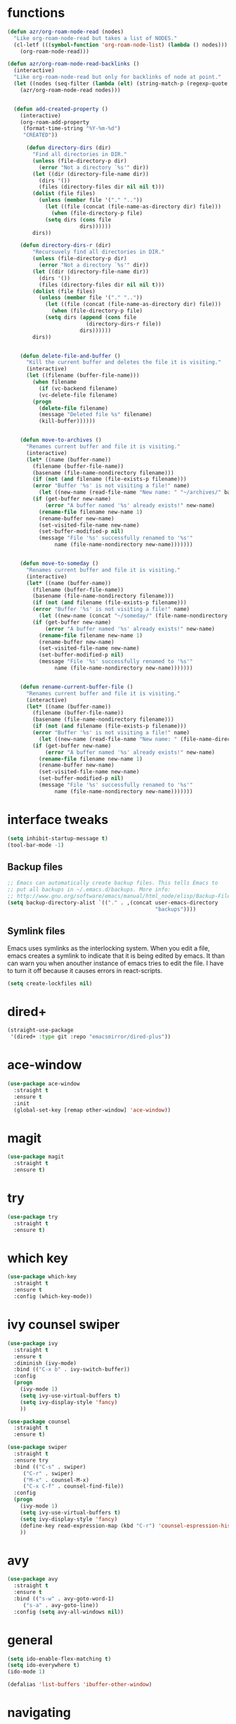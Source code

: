 * functions 
#+BEGIN_SRC emacs-lisp
(defun azr/org-roam-node-read (nodes)
  "Like org-roam-node-read but takes a list of NODES."
  (cl-letf (((symbol-function 'org-roam-node-list) (lambda () nodes)))
    (org-roam-node-read)))

(defun azr/org-roam-node-read-backlinks ()
  (interactive)
  "Like org-roam-node-read but only for backlinks of node at point."
  (let ((nodes (seq-filter (lambda (elt) (string-match-p (regexp-quote "gtd") (org-roam-node-title elt))) (org-roam-node-list))))
    (azr/org-roam-node-read nodes)))


  (defun add-created-property ()
	(interactive)
	(org-roam-add-property
	 (format-time-string "%Y-%m-%d")
	 "CREATED"))

      (defun directory-dirs (dir)
	    "Find all directories in DIR."
	    (unless (file-directory-p dir)
	      (error "Not a directory `%s'" dir))
	    (let ((dir (directory-file-name dir))
		  (dirs '())
		  (files (directory-files dir nil nil t)))
		(dolist (file files)
		  (unless (member file '("." ".."))
		    (let ((file (concat (file-name-as-directory dir) file)))
		      (when (file-directory-p file)
			(setq dirs (cons file
					   dirs))))))
		dirs))

	(defun directory-dirs-r (dir)
	    "Recursuvely find all directories in DIR."
	    (unless (file-directory-p dir)
	      (error "Not a directory `%s'" dir))
	    (let ((dir (directory-file-name dir))
		  (dirs '())
		  (files (directory-files dir nil nil t)))
		(dolist (file files)
		  (unless (member file '("." ".."))
		    (let ((file (concat (file-name-as-directory dir) file)))
		      (when (file-directory-p file)
			(setq dirs (append (cons file
						 (directory-dirs-r file))
					   dirs))))))
		dirs))


	(defun delete-file-and-buffer ()
	  "Kill the current buffer and deletes the file it is visiting."
	  (interactive)
	  (let ((filename (buffer-file-name)))
	    (when filename
	      (if (vc-backend filename)
		  (vc-delete-file filename)
		(progn
		  (delete-file filename)
		  (message "Deleted file %s" filename)
		  (kill-buffer))))))


	(defun move-to-archives ()
	  "Renames current buffer and file it is visiting."
	  (interactive)
	  (let* ((name (buffer-name))
		(filename (buffer-file-name))
		(basename (file-name-nondirectory filename)))
	    (if (not (and filename (file-exists-p filename)))
		(error "Buffer '%s' is not visiting a file!" name)
	      (let ((new-name (read-file-name "New name: " "~/archives/" basename nil basename)))
		(if (get-buffer new-name)
		    (error "A buffer named '%s' already exists!" new-name)
		  (rename-file filename new-name 1)
		  (rename-buffer new-name)
		  (set-visited-file-name new-name)
		  (set-buffer-modified-p nil)
		  (message "File '%s' successfully renamed to '%s'"
			   name (file-name-nondirectory new-name)))))))


	(defun move-to-someday ()
	  "Renames current buffer and file it is visiting."
	  (interactive)
	  (let* ((name (buffer-name))
		(filename (buffer-file-name))
		(basename (file-name-nondirectory filename)))
	    (if (not (and filename (file-exists-p filename)))
		(error "Buffer '%s' is not visiting a file!" name)
	      (let ((new-name (concat "~/someday/" (file-name-nondirectory filename)) ))
		(if (get-buffer new-name)
		    (error "A buffer named '%s' already exists!" new-name)
		  (rename-file filename new-name 1)
		  (rename-buffer new-name)
		  (set-visited-file-name new-name)
		  (set-buffer-modified-p nil)
		  (message "File '%s' successfully renamed to '%s'"
			   name (file-name-nondirectory new-name)))))))


	(defun rename-current-buffer-file ()
	  "Renames current buffer and file it is visiting."
	  (interactive)
	  (let* ((name (buffer-name))
		(filename (buffer-file-name))
		(basename (file-name-nondirectory filename)))
	    (if (not (and filename (file-exists-p filename)))
		(error "Buffer '%s' is not visiting a file!" name)
	      (let ((new-name (read-file-name "New name: " (file-name-directory filename) basename nil basename)))
		(if (get-buffer new-name)
		    (error "A buffer named '%s' already exists!" new-name)
		  (rename-file filename new-name 1)
		  (rename-buffer new-name)
		  (set-visited-file-name new-name)
		  (set-buffer-modified-p nil)
		  (message "File '%s' successfully renamed to '%s'"
			   name (file-name-nondirectory new-name)))))))
#+END_SRC
* interface tweaks
#+BEGIN_SRC emacs-lisp
  (setq inhibit-startup-message t)
  (tool-bar-mode -1)
#+END_SRC
** Backup files
#+BEGIN_SRC emacs-lisp
;; Emacs can automatically create backup files. This tells Emacs to
;; put all backups in ~/.emacs.d/backups. More info:
;; http://www.gnu.org/software/emacs/manual/html_node/elisp/Backup-Files.html
(setq backup-directory-alist `(("." . ,(concat user-emacs-directory
                                               "backups"))))

#+END_SRC
** Symlink files
Emacs uses symlinks as the interlocking system.
When you edit a file, emacs creates a symlink to indicate
that it is being edited by emacs. It than can warn you when
anouther instance of emacs tries to edit the file.
I have to turn it off because it causes errors in react-scripts.
#+BEGIN_SRC emacs-lisp
  (setq create-lockfiles nil)
#+END_SRC

* dired+
#+BEGIN_SRC emacs-lisp
(straight-use-package
 '(dired+ :type git :repo "emacsmirror/dired-plus"))
#+END_SRC
* ace-window
#+BEGIN_SRC emacs-lisp
  (use-package ace-window
    :straight t
    :ensure t
    :init
    (global-set-key [remap other-window] 'ace-window))
#+END_SRC
* magit
#+BEGIN_SRC emacs-lisp
  (use-package magit
    :straight t
    :ensure t)
#+END_SRC
* try
#+BEGIN_SRC emacs-lisp
  (use-package try
    :straight t
    :ensure t)
#+END_SRC
* which key
#+BEGIN_SRC emacs-lisp
  (use-package which-key
    :straight t
    :ensure t
    :config (which-key-mode))
#+END_SRC
* ivy counsel swiper
#+BEGIN_SRC emacs-lisp
  (use-package ivy
    :straight t
    :ensure t
    :diminish (ivy-mode)
    :bind (("C-x b" . ivy-switch-buffer))
    :config
    (progn
      (ivy-mode 1)
      (setq ivy-use-virtual-buffers t)
      (setq ivy-display-style 'fancy)
      ))

  (use-package counsel
    :straight t
    :ensure t)

  (use-package swiper
    :straight t
    :ensure try
    :bind (("C-s" . swiper)
	   ("C-r" . swiper)
	   ("M-x" . counsel-M-x)
	   ("C-x C-f" . counsel-find-file))
    :config
    (progn
      (ivy-mode 1)
      (setq ivy-use-virtual-buffers t)
      (setq ivy-display-style 'fancy)
      (define-key read-expression-map (kbd "C-r") 'counsel-espression-history)
      ))

#+END_SRC
* avy
#+BEGIN_SRC emacs-lisp
  (use-package avy
    :straight t
    :ensure t
    :bind (("s-w" . avy-goto-word-1)
	   ("s-a" . avy-goto-line))
    :config (setq avy-all-windows nil))
#+END_SRC
* general
#+BEGIN_SRC emacs-lisp
  (setq ido-enable-flex-matching t)
  (setq ido-everywhere t)
  (ido-mode 1)

  (defalias 'list-buffers 'ibuffer-other-window)
#+END_SRC
* navigating
#+BEGIN_SRC emacs-lisp
  (define-key key-translation-map (kbd "s-i") (kbd "<up>"))
  (define-key key-translation-map (kbd "s-k") (kbd "<down>"))
  (define-key key-translation-map (kbd "s-l") (kbd "<right>"))
  (define-key key-translation-map (kbd "s-j") (kbd "<left>"))
  (define-key key-translation-map (kbd "C-s-j") (kbd "<C-left>"))
  (define-key key-translation-map (kbd "C-s-l") (kbd "<C-right>"))
  (define-key key-translation-map (kbd "C-s-i") (kbd "<C-up>"))
  (define-key key-translation-map (kbd "C-s-k") (kbd "<C-down>"))
  (define-key key-translation-map (kbd "s-u") (kbd "DEL"))
  (define-key key-translation-map (kbd "s-o") (kbd "<deletechar>"))
  (define-key key-translation-map (kbd "C-s-u") (kbd "<C-backspace>"))
  (define-key key-translation-map (kbd "C-s-o") (kbd "<C-delete>"))
#+END_SRC
* company
#+BEGIN_SRC emacs-lisp
  (use-package company
    :straight t
    :ensure t
    :init
    (global-company-mode t)
    :config
    (setq company-idle-delay 0)
    (setq company-minimum-prefix-length 3)
  )
#+END_SRC
* flycheck
#+BEGIN_SRC emacs-lisp
  (use-package flycheck
    :straight t
    :ensure t
    :init
    (global-flycheck-mode t))
#+END_SRC
* python
** elpy:
#+BEGIN_SRC emacs-lisp
  (use-package elpy
    :straight t
    :ensure t
    :init
    (elpy-enable))
#+END_SRC
* projectile
#+BEGIN_SRC emacs-lisp
  (use-package projectile
    :straight t
    :ensure t
    :config
    (projectile-mode +1)
    (define-key projectile-mode-map (kbd "C-c p") 'projectile-command-map)
    (setq projectile-project-root-files-functions '(projectile-root-top-down)
	projectile-project-root-files
	'(".git" ".bzr" ".svn" ".hg" "_darcs" ".projectile" "Makefile"))

  )
  (use-package counsel-projectile
    :straight t
    :ensure t
    :config
    (counsel-projectile-mode)
    )
#+END_SRC
* exec-path-from-shell 
This setting ensures environment variables inside emacs look the same as in the user's shell.
#+BEGIN_SRC emacs-lisp
  (use-package exec-path-from-shell
    :straight t
    :ensure t
    :config
    (when (memq window-system '(mac ns x))
      (exec-path-from-shell-initialize))
  )

#+END_SRC
* yasnippet
#+BEGIN_SRC emacs-lisp
  (use-package yasnippet
    :straight t
    :ensure t
    :init
    (yas-global-mode 1)
    )
  (use-package yasnippet-snippets
    :straight t
    :ensure t
    )
#+END_SRC
* web-mode
#+BEGIN_SRC emacs-lisp
  (use-package web-mode
    :straight t
    :ensure t
    :config
    (add-to-list 'auto-mode-alist '("\\.html?\\'" . web-mode))
    (add-to-list 'auto-mode-alist '("\\.tsx\\'" . web-mode))
    (add-hook 'web-mode-hook
	      (lambda ()
		(when (string-equal "tsx" (file-name-extension buffer-file-name))
		  (setup-tide-mode))))
    ;; enable typescript-tslint checker
    (flycheck-add-mode 'typescript-tslint 'web-mode)
    (setq web-mode-enable-auto-quoting t)
    (setq web-mode-enable-auto-closing t))
#+END_SRC
* smartparens
#+BEGIN_SRC emacs-lisp
  (use-package smartparens
    :straight t
    :ensure t
    :config
    (smartparens-global-mode)
    )
#+END_SRC
* typescript
** For editing tsx with web-mode see https://github.com/ananthakumaran/tide
#+BEGIN_SRC emacs-lisp
  (use-package tide
    :straight t
    :ensure t
    :after (typescript-mode company flycheck)
    :hook
    (typescript-mode . tide-setup)
    (typescript-mode . tide-hl-identifier-mode)
    (before-save . tide-format-before-save)
    :config
    (setq tide-tsserver-executable "node_modules/typescript/bin/tsserver")
    )
#+END_SRC
* javascript
#+BEGIN_SRC emacs-lisp
  (defun setup-tide-mode ()
    (interactive)
    (tide-setup)
    (flycheck-mode +1)
    (setq flycheck-check-syntax-automatically '(save mode-enabled))
    (eldoc-mode +1)
    (tide-hl-identifier-mode +1))
  (add-hook 'js-mode-hook #'setup-tide-mode)
#+END_SRC
* tdd org
#+BEGIN_SRC emacs-lisp
  (use-package helm-org-rifle
    :straight t
    :ensure t)

  (defun my/org-capture-maybe-create-id-and-add-date ()
    (when (org-capture-get :create-id)
      (org-id-get-create))
    (when (org-capture-get :created)
      (org-roam-add-property
	   (format-time-string "%Y-%m-%d")
	   "CREATED")))

  (add-hook 'org-capture-mode-hook #'my/org-capture-maybe-create-id-and-add-date)

  (setq org-agenda-files '("/home/lukh/Dropbox/roam/gtd"))
  (setq org-direcotry "/home/lukh/Dropbox/roam/gtd")

  ;; set tags: @ - context tags, # - area tags
  (setq org-tag-alist '(
			("project")
			("someday")
			("clarify"     . ?c)
			("journal"  . ?j)
			("blog_potential"  . ?b)
			("drill")
			("area")
			("goal")
			("zettel")
			("zettel_potential" . ?z)
			("quote")
			("fpts")
			("typescript")
			("haskell")
			("tdd")
			("functional-programming")
			("foss")
			("linux")
			("emacs")
			("lukhbook")
			("backend")
			("nginx")
			("postgresdb")
			("pyramid")
			("reactui2")
			("replicator")
			("reservations")
			("mysqldb")
			("taskcoproduct4")
			("fptscli")
			("sqlitediff")
			("emacs")
			("lukhencom")
			("playground")
			))
  ;; The following lines are always needed.  Choose your own keys.
  (global-set-key "\C-cl" 'org-store-link)
  (global-set-key "\C-ca" 'org-agenda)
  (global-set-key "\C-cc" 'org-capture)
  (global-set-key "\C-cb" 'org-iswitchb)

  (global-set-key (kbd "C-c M") 'move-to-org)
  (global-set-key (kbd "C-c S") 'move-to-someday)
  (global-set-key (kbd "C-c R") 'move-to-archives)
  (global-set-key (kbd "C-c D") 'delete-file-and-buffer)

  ;; turn off tag inheritance
  (setq org-use-tag-inheritance nil)

  ;; org capture, isolated todos, someday
  (setq org-default-notes-file (concat org-direcotry "notes.org"))
  (setq org-capture-templates
	'(("t" "A new todo item" entry (file org-default-notes-file) "* TODO %?\n\n** Area \n" :create-id t :created t)
	  ("s" "A new someday item" entry (file org-default-notes-file) "* %?           :someday: \n")))
    #+END_SRC
* theme
#+BEGIN_SRC emacs-lisp
    (use-package material-theme
      :straight t
      :ensure t
      :init
      (load-theme 'material t)
  )
#+END_SRC

* rainbow-delimiters
  #+BEGIN_SRC emacs-lisp
    (use-package rainbow-delimiters
      :straight t
      :ensure t
      :hook
      (prog-mode-hook . rainbow-delimiters-mode)
      )
#+END_SRC

* org-roam
 #+BEGIN_SRC emacs-lisp
   (use-package org-roam
     :straight t
     :ensure t
     :custom
     (org-roam-directory "~/Dropbox/roam")
     (org-roam-capture-templates
      '(("z" "zettel" plain
	 "%?"
	 :if-new (file+head "%<%Y%m%d%H%M%S>-${slug}.org" "#+title: ${title}\n#+filetags: @zettel\n#+hugo_tags: private")
	 :unnarrowed t)
	("p" "project" plain "%?\n* Areas\n\n* Goals\n\n* Description\n\n* Tasks\n\n** TODO Add initial tasks\n\n* Dates\n\n"
	 :if-new (file+head "%<%Y%m%d%H%M%S>-${slug}.org" "#+title: ${title}\n#+filetags: :project:")
	 :unnarrowed t
	 :created t)
	))
     (org-roam-dailies-capture-templates
      '(("d" "default" entry "* %?  :clarify:\n# project:\n# itproject: "
	 :if-new  (file+head "%<%Y-%m-%d>.org" "#+title: %<%Y-%m-%d>\n#+filetags: @notes\n#+hugo_publishdate: %<%Y-%m-%d>\n#+hugo_tags: private\nSUMMARY HERE\n#+hugo: more")
	)))

     :bind (("C-c n l" . org-roam-buffer-toggle)
	    ("C-c n f" . org-roam-node-find)
	    ("C-c n i" . org-roam-node-insert)
	    ("C-c n d" . org-roam-dailies-capture-today))
     :config
     (org-roam-setup)
     (setq org-roam-dailies-directory "~/Dropbox/roam")
     (setq org-roam-node-display-template
	   (concat "${title:*} "
		   (propertize "${tags:10}" 'face 'org-tag))))

#+END_SRC

* translate to/from Polish
 #+BEGIN_SRC emacs-lisp
   (autoload 'ispell-get-word "ispell")

   (defun lookup-word (word)
     (interactive (list (save-excursion (car (ispell-get-word nil)))))
     (browse-url (format "https://pl.bab.la/slownik/angielski-polski/%s" word)))

  ;; (global-set-key (kbd "M-#") 'lookup-word) 
#+END_SRC
  

* org to hugo
#+BEGIN_SRC emacs-lisp
  (use-package ox-hugo
    :straight t
    :ensure t   ;Auto-install the package from Melpa
    :after ox
    :config

    ;; define a function that removes some tags from exporting
    (defun org-hugo--tag-processing-fn-remove-tags-maybe (tags-list info)
      "Remove user-specified tags/categories.
     See `org-hugo-tag-processing-functions' for more info."
      ;; Use tag/category string (including @ prefix) exactly as used in Org file.
      (let ((tags-categories-to-be-removed '("journal" ))) ;"my_tag" "@my_cat"
	(cl-remove-if (lambda (tag_or_cat)
			(member tag_or_cat tags-categories-to-be-removed))
		      tags-list)))
    (add-to-list 'org-hugo-tag-processing-functions
		 #'org-hugo--tag-processing-fn-remove-tags-maybe)

    ;; headings/file based posts with these tags won't be exported
    (setq org-export-exclude-tags '("clarify" "private" "publishable"))
    )

  ;; set the keybinding for exporting all files to hugo  
  (define-key dired-mode-map (kbd "C-+") 
    (lambda() 
      (interactive)
      (diredp-do-apply/eval-marked 'org-hugo-export-wim-to-md '(4))))

	 #+END_SRC

* haskell
#+BEGIN_SRC emacs-lisp
    (use-package lsp-mode
	:straight t
	:ensure t
	:config
	(add-hook 'haskell-mode-hook #'lsp)
	(add-hook 'haskell-literate-mode-hook #'lsp)

    )
    (use-package lsp-haskell
	:straight t
	:ensure t

    )


    (use-package lsp-ui
	:straight t
	:ensure t
    )

  (use-package haskell-mode
	:straight t
	:ensure t
    )

  #+END_SRC

